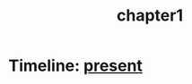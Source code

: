 :Properties:
:ID:       0674a0e6-af7f-4030-b348-c75d8dcac6c5
:END:
#+title: chapter1

* Timeline: [[id:76ee41b8-fed0-45f0-b4c4-9f1f76e8b71f][present]]
